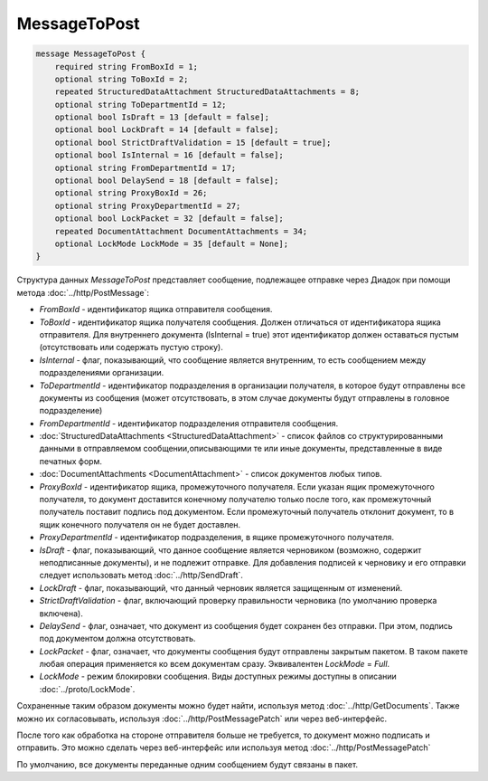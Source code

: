 MessageToPost
=============

.. code-block:: protobuf

    message MessageToPost {
        required string FromBoxId = 1;
        optional string ToBoxId = 2;
        repeated StructuredDataAttachment StructuredDataAttachments = 8;
        optional string ToDepartmentId = 12;
        optional bool IsDraft = 13 [default = false];
        optional bool LockDraft = 14 [default = false];
        optional bool StrictDraftValidation = 15 [default = true];
        optional bool IsInternal = 16 [default = false];
        optional string FromDepartmentId = 17;
        optional bool DelaySend = 18 [default = false];
        optional string ProxyBoxId = 26;
        optional string ProxyDepartmentId = 27;
        optional bool LockPacket = 32 [default = false];
        repeated DocumentAttachment DocumentAttachments = 34;
        optional LockMode LockMode = 35 [default = None];
    }

Структура данных *MessageToPost* представляет сообщение, подлежащее отправке через Диадок при помощи метода :doc:`../http/PostMessage`:

-  *FromBoxId* - идентификатор ящика отправителя сообщения.

-  *ToBoxId* - идентификатор ящика получателя сообщения. Должен отличаться от идентификатора ящика отправителя. Для внутреннего документа (IsInternal = true) этот идентификатор должен оставаться пустым (отсутствовать или содержать пустую строку).

-  *IsInternal* - флаг, показывающий, что сообщение является внутренним, то есть сообщением между подразделениями организации.

-  *ToDepartmentId* - идентификатор подразделения в организации получателя, в которое будут отправлены все документы из сообщения (может отсутствовать, в этом случае документы будут отправлены в головное подразделение)

-  *FromDepartmentId* - идентификатор подразделения отправителя сообщения.

-  :doc:`StructuredDataAttachments <StructuredDataAttachment>` - список файлов со структурированными данными в отправляемом сообщении,описывающими те или иные документы, представленные в виде печатных форм.

-  :doc:`DocumentAttachments <DocumentAttachment>` - список документов любых типов.

-  *ProxyBoxId* - идентификатор ящика, промежуточного получателя. Если указан ящик промежуточного получателя, то документ доставится конечному получателю только после того, как промежуточный получатель поставит подпись под документом. Если промежуточный получатель отклонит документ, то в ящик конечного получателя он не будет доставлен.

-  *ProxyDepartmentId* - идентификатор подразделения, в ящике промежуточного получателя.

-  *IsDraft* - флаг, показывающий, что данное сообщение является черновиком (возможно, содержит неподписанные документы), и не подлежит отправке. Для добавления подписей к черновику и его отправки следует использовать метод :doc:`../http/SendDraft`.

-  *LockDraft* - флаг, показывающий, что данный черновик является защищенным от изменений.

-  *StrictDraftValidation* - флаг, включающий проверку правильности черновика (по умолчанию проверка включена).

-  *DelaySend* - флаг, означает, что документ из сообщения будет сохранен без отправки. При этом, подпись под документом должна отсутствовать.

-  *LockPacket* - флаг, означает, что документы сообщения будут отправлены закрытым пакетом. В таком пакете любая операция применяется ко всем документам сразу. Эквивалентен *LockMode* = *Full*.

- *LockMode* - режим блокировки сообщения. Виды доступных режимы доступны в описании :doc:`../proto/LockMode`.

Сохраненные таким образом документы можно будет найти, используя метод :doc:`../http/GetDocuments`. Также можно их согласовывать, используя :doc:`../http/PostMessagePatch` или через веб-интерфейс.

После того как обработка на стороне отправителя больше не требуется, то документ можно подписать и отправить. Это можно сделать через веб-интерфейс или используя метод :doc:`../http/PostMessagePatch`

По умолчанию, все документы переданные одним сообщением будут связаны в пакет.
